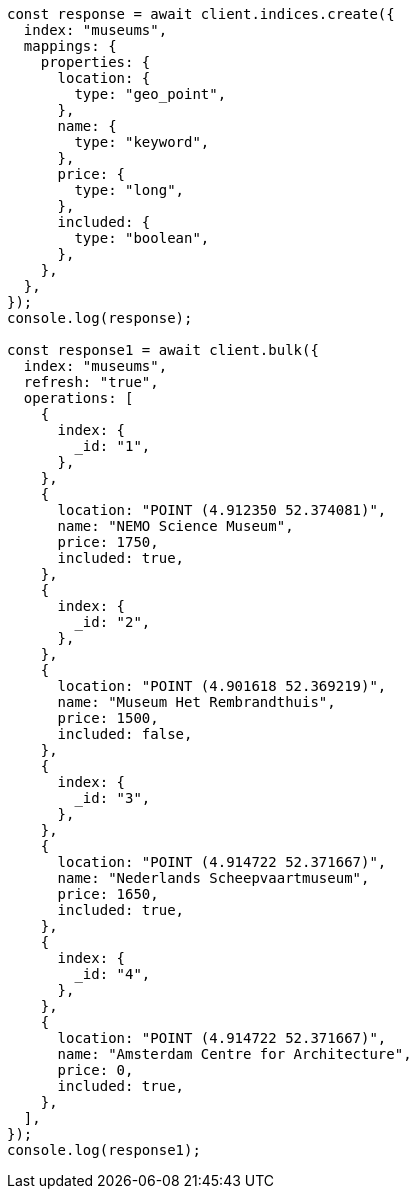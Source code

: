// This file is autogenerated, DO NOT EDIT
// Use `node scripts/generate-docs-examples.js` to generate the docs examples

[source, js]
----
const response = await client.indices.create({
  index: "museums",
  mappings: {
    properties: {
      location: {
        type: "geo_point",
      },
      name: {
        type: "keyword",
      },
      price: {
        type: "long",
      },
      included: {
        type: "boolean",
      },
    },
  },
});
console.log(response);

const response1 = await client.bulk({
  index: "museums",
  refresh: "true",
  operations: [
    {
      index: {
        _id: "1",
      },
    },
    {
      location: "POINT (4.912350 52.374081)",
      name: "NEMO Science Museum",
      price: 1750,
      included: true,
    },
    {
      index: {
        _id: "2",
      },
    },
    {
      location: "POINT (4.901618 52.369219)",
      name: "Museum Het Rembrandthuis",
      price: 1500,
      included: false,
    },
    {
      index: {
        _id: "3",
      },
    },
    {
      location: "POINT (4.914722 52.371667)",
      name: "Nederlands Scheepvaartmuseum",
      price: 1650,
      included: true,
    },
    {
      index: {
        _id: "4",
      },
    },
    {
      location: "POINT (4.914722 52.371667)",
      name: "Amsterdam Centre for Architecture",
      price: 0,
      included: true,
    },
  ],
});
console.log(response1);
----

